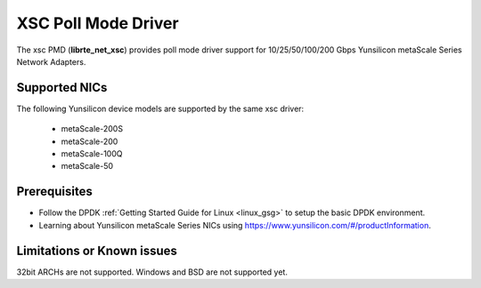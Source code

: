 ..  SPDX-License-Identifier: BSD-3-Clause
    Copyright 2024 Yunsilicon Technology Co., Ltd

XSC Poll Mode Driver
======================

The xsc PMD (**librte_net_xsc**) provides poll mode driver support for
10/25/50/100/200 Gbps Yunsilicon metaScale Series Network Adapters.

Supported NICs
--------------

The following Yunsilicon device models are supported by the same xsc driver:

  - metaScale-200S
  - metaScale-200
  - metaScale-100Q
  - metaScale-50

Prerequisites
--------------

- Follow the DPDK :ref:`Getting Started Guide for Linux <linux_gsg>` to setup the basic DPDK environment.

- Learning about Yunsilicon metaScale Series NICs using
  `<https://www.yunsilicon.com/#/productInformation>`_.

Limitations or Known issues
---------------------------
32bit ARCHs are not supported.
Windows and BSD are not supported yet.
